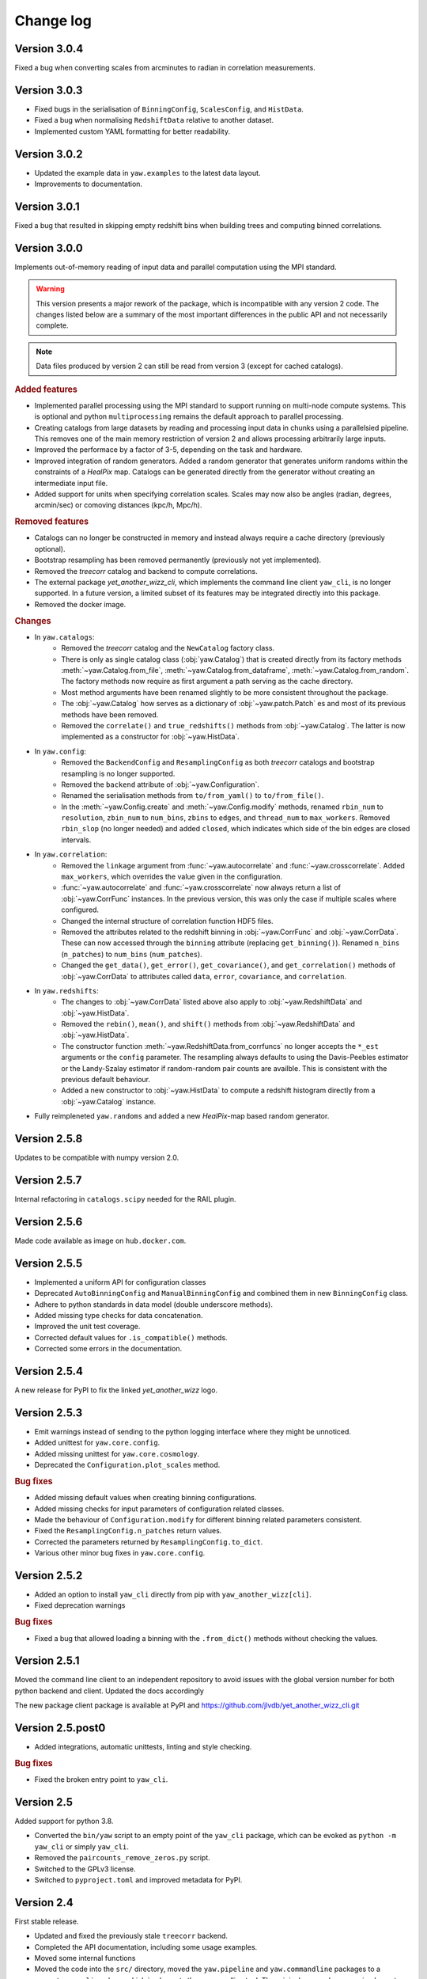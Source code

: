 .. _changes:

Change log
==========

Version 3.0.4
-------------

Fixed a bug when converting scales from arcminutes to radian in correlation
measurements.


Version 3.0.3
-------------

- Fixed bugs in the serialisation of ``BinningConfig``, ``ScalesConfig``, and
  ``HistData``.
- Fixed a bug when normalising ``RedshiftData`` relative to another dataset.
- Implemented custom YAML formatting for better readability.


Version 3.0.2
-------------

- Updated the example data in ``yaw.examples`` to the latest data layout.
- Improvements to documentation.


Version 3.0.1
-------------

Fixed a bug that resulted in skipping empty redshift bins when building trees
and computing binned correlations.


Version 3.0.0
-------------

Implements out-of-memory reading of input data and parallel computation using
the MPI standard.

.. warning::
    This version presents a major rework of the package, which is incompatible
    with any version 2 code. The changes listed below are a summary of the most
    important differences in the public API and not necessarily complete.

.. note::
    Data files produced by version 2 can still be read from version 3 (except
    for cached catalogs).

.. rubric:: Added features

- Implemented parallel processing using the MPI standard to support running on
  multi-node compute systems. This is optional and python ``multiprocessing``
  remains the default approach to parallel processing.
- Creating catalogs from large datasets by reading and processing input data
  in chunks using a parallelsied pipeline. This removes one of the main memory
  restriction of version 2 and allows processing arbitrarily large inputs.
- Improved the performace by a factor of 3-5, depending on the task and
  hardware.
- Improved integration of random generators. Added a random generator that
  generates uniform randoms within the constraints of a `HealPix` map. Catalogs
  can be generated directly from the generator without creating an intermediate
  input file.
- Added support for units when specifying correlation scales. Scales may now
  also be angles (radian, degrees, arcmin/sec) or comoving distances (kpc/h,
  Mpc/h).

.. rubric:: Removed features

- Catalogs can no longer be constructed in memory and instead always require a
  cache directory (previously optional).
- Bootstrap resampling has been removed permanently (previously not yet
  implemented).
- Removed the `treecorr` catalog and backend to compute correlations.
- The external package `yet_another_wizz_cli`, which implements the command line
  client ``yaw_cli``, is no longer supported. In a future version, a limited
  subset of its features may be integrated directly into this package.
- Removed the docker image.

.. rubric:: Changes

- In ``yaw.catalogs``:
    - Removed the `treecorr` catalog and the ``NewCatalog`` factory class.
    - There is only as single catalog class (:obj:`yaw.Catalog`) that is created
      directly from its factory methods :meth:`~yaw.Catalog.from_file`,
      :meth:`~yaw.Catalog.from_dataframe`, :meth:`~yaw.Catalog.from_random`.
      The factory methods now require as first argument a path serving as the
      cache directory.
    - Most method arguments have been renamed slightly to be more consistent
      throughout the package.
    - The :obj:`~yaw.Catalog` how serves as a dictionary of
      :obj:`~yaw.patch.Patch` es and most of its previous methods have been
      removed.
    - Removed the ``correlate()`` and ``true_redshifts()`` methods from
      :obj:`~yaw.Catalog`. The latter is now implemented as a constructor for
      :obj:`~yaw.HistData`.

- In ``yaw.config``:
    - Removed the ``BackendConfig`` and ``ResamplingConfig`` as both `treecorr`
      catalogs and bootstrap resampling is no longer supported.
    - Removed the ``backend`` attribute of :obj:`~yaw.Configuration`.
    - Renamed the serialisation methods from ``to/from_yaml()`` to
      ``to/from_file()``.
    - In the :meth:`~yaw.Config.create` and :meth:`~yaw.Config.modify` methods,
      renamed ``rbin_num`` to ``resolution``, ``zbin_num`` to ``num_bins``,
      ``zbins`` to ``edges``, and ``thread_num`` to ``max_workers``. Removed
      ``rbin_slop`` (no longer needed) and added ``closed``, which indicates
      which side of the bin edges are closed intervals.

- In ``yaw.correlation``:
    - Removed the ``linkage`` argument from :func:`~yaw.autocorrelate` and
      :func:`~yaw.crosscorrelate`. Added ``max_workers``, which overrides the
      value given in the configuration.
    - :func:`~yaw.autocorrelate` and :func:`~yaw.crosscorrelate` now always
      return a list of :obj:`~yaw.CorrFunc` instances. In the previous version,
      this was only the case if multiple scales where configured.
    - Changed the internal structure of correlation function HDF5 files.
    - Removed the attributes related to the redshift binning in
      :obj:`~yaw.CorrFunc` and :obj:`~yaw.CorrData`. These can now accessed
      through the ``binning`` attribute (replacing ``get_binning()``). Renamed
      ``n_bins`` (``n_patches``) to ``num_bins`` (``num_patches``).
    - Changed the ``get_data()``, ``get_error()``, ``get_covariance()``, and
      ``get_correlation()`` methods of :obj:`~yaw.CorrData` to attributes called
      ``data``, ``error``, ``covariance``, and ``correlation``.

- In ``yaw.redshifts``:
    - The changes to :obj:`~yaw.CorrData` listed above also apply to
      :obj:`~yaw.RedshiftData` and :obj:`~yaw.HistData`.
    - Removed the ``rebin()``, ``mean()``, and ``shift()`` methods from
      :obj:`~yaw.RedshiftData` and :obj:`~yaw.HistData`.
    - The constructor function :meth:`~yaw.RedshiftData.from_corrfuncs` no
      longer accepts the ``*_est`` arguments or the ``config`` parameter. The
      resampling always defaults to using the Davis-Peebles estimator or the
      Landy-Szalay estimator if random-random pair counts are availble. This is
      consistent with the previous default behaviour.
    - Added a new constructor to :obj:`~yaw.HistData` to compute a redshift
      histogram directly from a :obj:`~yaw.Catalog` instance.

- Fully reimpleneted ``yaw.randoms`` and added a new `HealPix`-map based
  random generator.


Version 2.5.8
-------------

Updates to be compatible with numpy version 2.0.


Version 2.5.7
-------------

Internal refactoring in ``catalogs.scipy`` needed for the RAIL plugin.


Version 2.5.6
-------------

Made code available as image on ``hub.docker.com``.


Version 2.5.5
-------------

- Implemented a uniform API for configuration classes
- Deprecated ``AutoBinningConfig`` and ``ManualBinningConfig`` and combined them
  in new ``BinningConfig`` class.
- Adhere to python standards in data model (double underscore methods).
- Added missing type checks for data concatenation.
- Improved the unit test coverage.
- Corrected default values for ``.is_compatible()`` methods.
- Corrected some errors in the documentation.


Version 2.5.4
-------------

A new release for PyPI to fix the linked `yet_another_wizz` logo.


Version 2.5.3
-------------

- Emit warnings instead of sending to the python logging interface where they
  might be unnoticed.
- Added unittest for ``yaw.core.config``.
- Added missing unittest for ``yaw.core.cosmology``.
- Deprecated the ``Configuration.plot_scales`` method.

.. rubric:: Bug fixes

- Added missing default values when creating binning configurations.
- Added missing checks for input parameters of configuration related classes.
- Made the behaviour of ``Configuration.modify`` for different binning related
  parameters consistent.
- Fixed the ``ResamplingConfig.n_patches`` return values.
- Corrected the parameters returned by ``ResamplingConfig.to_dict``.
- Various other minor bug fixes in ``yaw.core.config``.


Version 2.5.2
-------------

- Added an option to install ``yaw_cli`` directly from pip with
  ``yaw_another_wizz[cli]``.
- Fixed deprecation warnings

.. rubric:: Bug fixes

- Fixed a bug that allowed loading a binning with the ``.from_dict()`` methods
  without checking the values.


Version 2.5.1
-------------

Moved the command line client to an independent repository to avoid issues with
the global version number for both python backend and client. Updated the docs
accordingly

The new package client package is available at PyPI and
https://github.com/jlvdb/yet_another_wizz_cli.git


Version 2.5.post0
-----------------

- Added integrations, automatic unittests, linting and style checking.

.. rubric:: Bug fixes

- Fixed the broken entry point to ``yaw_cli``.


Version 2.5
-----------

Added support for python 3.8.

- Converted the ``bin/yaw`` script to an empty point of the ``yaw_cli`` package,
  which can be evoked as ``python -m yaw_cli`` or simply ``yaw_cli``.
- Removed the ``paircounts_remove_zeros.py`` script.
- Switched to the GPLv3 license.
- Switched to ``pyproject.toml`` and improved metadata for PyPI.


Version 2.4
-----------

First stable release.

- Updated and fixed the previously stale ``treecorr`` backend.
- Completed the API documentation, including some usage examples.
- Moved some internal functions
- Moved the code into the ``src/`` directory, moved the ``yaw.pipeline`` and
  ``yaw.commandline`` packages to a separate ``yaw_cli`` package which
  implements the commandline tool. The original ``yaw`` package now implements
  only the core python library.
- Included some basic example data containers.


Version 2.3.2
-------------

- Improved type annotations.
- Deprecated the ``.get`` and ``.get_sum`` methods and renamed them to
  ``.sample`` and ``.sample_sum``.

.. rubric:: New features

- Made indexing attributes iterable, allowing iteration over individual patches
  or bins.
- Added rescaling (multiplication) for pair counts. Allows to sum pair counts
  with weighting.
- Added comparison operator support for pair counts and correlation function
  containers.


Version 2.3.1
-------------

- Improved the hierarchy and inheritance of different data containers.

.. rubric:: New features

- Massively improved the performance of pair count resampling by storing the
  counts in dense instead of sparse arrays.
- Reduced the file size of correlation functions stored as HDF5, by removing
  patch combinations where the counts would be zero in all redshift bins. Added
  commandline tool ``paircounts_remove_zeros.py`` to shrink files produced from
  previous versions of the code.
- Added convenience functions to compute global covariance matrices.
- Added indexing attributes to containers that either have patches or data in
  redshift bins.
- Added summation methods to pair count containers.


Version 2.3
-----------

- Moved ``RedshiftData`` and ``HistogramData`` to new ``yaw.redshifts`` module.
- Created the new submodules ``yaw.config`` and ``yaw.core`` and reorderd some
  functions.

.. rubric:: New features

- Added the ``yaw.fitting`` module, that will be fully documented and integrated
  in a future version.
- Improved type annotations for subclasses.


Version 2.2.2
-------------

Full reimplementation of `yet_another_wizz`.

.. rubric:: Bug fixes

- Previous versions would incorrectly normalise the pair counts in each spatial
  patch/region. This underestimates the true sample variance, depending on
  redshift and area of the patches. Now the pair count normalisation is computed
  correctly for the full sample and each jackknife/bootstrap sample. In practise
  the impact on the mean redshift has proved to be small (<0.01 in the mean).

.. rubric:: New features

- Enhanced performance.
- Measuring pair counts from the full area, i.e. across the boundaries of
  spatial regions.
- Fully developed python API for custom analysis and postprocessing.
- Simplified the commandline into a single script.
- Command line cab now run full analysis from single configuration file for
  better reproducability.
- Commandline tools produce a single, organised output directory with full
  records of logging and self-describing data products.
- Online documentation on `readthedocs.org` (not complete yet)
- Wider support for correlation estimators (e.g. Landy-Szalay)
- Wider support for random catalogs (now accepting only reference randoms,
  unknown+reference randoms, opposed to the previous only unknown randoms).
- All major data products are wrapped in container classes, which have methods
  for convenient data access, postprocessing and loading and storing them on
  disk.


Version 2.0-2.2.1
-----------------

Development versions, never released.


Version 1.2
-----------

.. rubric:: Bug fixes

- Fixed bug that would force the ``D_R_ratio="global"`` in PairMaker.countPairs
  if the random data is split into regions (the default behaviour).


Version 1.1
-----------

.. rubric:: Bug fixes

- Fixed an integer overflow when too many regions are used.
- Fixed issues related to empty or missing regions.


Version 1.0
-----------

Initial release.
